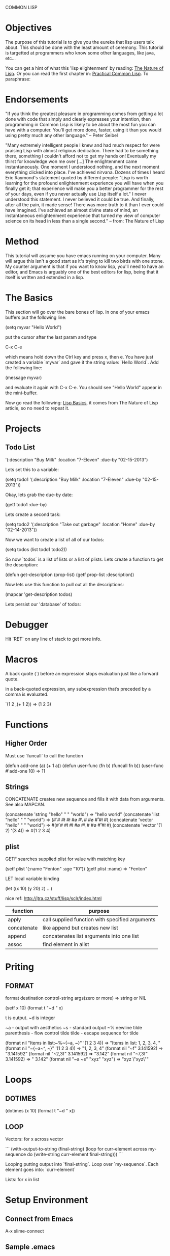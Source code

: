 COMMON LISP
* Objectives

The purpose of this tutorial is to give you the eureka that lisp
users talk about.  This should be done with the least amount of
ceremony.   This tutorial is targetted at programmers who know some
other languages, like java, etc...

You can get a hint of what this 'lisp elightenment' by reading:  [[http://www.defmacro.org/ramblings/lisp.html][The
Nature of Lisp]].  Or you can read the first chapter in: [[http://www.gigamonkeys.com/book/introduction-why-lisp.html][Practical
Common Lisp]].  To paraphrase:

* Endorsements

"If you think the greatest pleasure in programming comes from getting a
lot done with code that simply and clearly expresses your intention,
then programming in Common Lisp is likely to be about the most fun you
can have with a computer. You'll get more done, faster, using it than
you would using pretty much any other language." -- Peter Seibel


"Many extremely intelligent people I knew and had much respect for
were praising Lisp with almost religious dedication. There had to be
something there, something I couldn't afford not to get my hands on!
Eventually my thirst for knowledge won me over [...] The enlightenment
came instantaneously. One moment I understood nothing, and the next
moment everything clicked into place. I've achieved nirvana. Dozens of
times I heard Eric Raymond's statement quoted by different people:
"Lisp is worth learning for the profound enlightenment experience you
will have when you finally get it; that experience will make you a
better programmer for the rest of your days, even if you never
actually use Lisp itself a lot." I never understood this statement. I
never believed it could be true. And finally, after all the pain, it
made sense! There was more truth to it than I ever could have
imagined. I've achieved an almost divine state of mind, an
instantaneous enlightenment experience that turned my view of computer
science on its head in less than a single second." -- from: The
Nature of Lisp

* Method

This tutorial will assume you have emacs running on your computer.
Many will argue this isn't a good start as it's trying to kill two
birds with one stone.  My counter argument is that if you want to
know lisp, you'll need to have an editor, and Emacs is arguably one
of the best editors for lisp, being that it itself is written and
extended in a lisp.

* The Basics

This section will go over the bare bones of lisp.  In one of your
emacs buffers put the following line:

    (setq myvar "Hello World")

put the cursor after the last param and type

    C-x C-e

which means hold down the Ctrl key and press x, then e.  You have
just created a variable `myvar` and gave it the string value: `Hello
World`.  Add the following line:

    (message myvar)

and evaluate it again with C-x C-e.  You should see "Hello World"
appear in the mini-buffer.

Now go read the following: [[file:lisp-basics.org][Lisp Basics]], it comes from The Nature of
Lisp article, so no need to repeat it.

* Projects

** Todo List

    '(:description "Buy Milk" :location "7-Eleven" :due-by "02-15-2013")

Lets set this to a variable:

    (setq todo1 '(:description "Buy Milk" :location "7-Eleven" :due-by
    "02-15-2013"))

Okay, lets grab the due-by date:

    (getf todo1 :due-by)

Lets create a second task:

    (setq todo2 '(:description "Take out garbage" :location "Home" :due-by
    "02-14-2013"))

Now we want to create a list of all of our todos:

    (setq todos (list todo1 todo2))

So now `todos` is a list of lists or a list of plists.  Lets create a
function to get the description:

    (defun get-description (prop-list)
      (getf prop-list :description))

Now lets use this function to pull out all the descriptions:

    (mapcar 'get-description todos)

Lets persist our 'database' of todos:

* Debugger

Hit `RET` on any line of stack to get more info.

* Macros

A back quote (`) before an expression stops evaluation just like a
forward quote.  

in a back-quoted expression, any subexpression that’s
preceded by a comma is evaluated.

    `(1 2 ,(+ 1 2)) => (1 2 3)

* Functions
** Higher Order

Must use `funcall` to call the function

    (defun add-one (a) (+ 1 a))
    (defun user-func (fn b) (funcall fn b)) 
    (user-func #'add-one 10) => 11

** Strings

CONCATENATE creates new sequence and fills it with data from arguments. See also MAPCAN.

    (concatenate 'string "hello" " " "world") => "hello world"
    (concatenate 'list "hello" " " "world") => (#\h #\e #\l #\l #\o #\  #\w #\o #\r #\l #\d)
    (concatenate 'vector "hello" " " "world") => #(#\h #\e #\l #\l #\o #\  #\w #\o #\r #\l #\d)
    (concatenate 'vector '(1 2) '(3 4)) => #(1 2 3 4)

** plist

GETF searches supplied plist for value with matching key

    (setf plist '(:name "Fenton" :age "10"))
    (getf plist :name) => "Fenton"

LET local variable binding

    (let ((x 10) (y 20) z) ...)

nice ref: http://jtra.cz/stuff/lisp/sclr/index.html

|-------------+-------------------------------------------------|
| function    | purpose                                         |
|-------------+-------------------------------------------------|
| apply       | call supplied function with specified arguments |
| concatenate | like append but creates new list                |
| append      | concatenates list arguments into one list       |
| assoc       | find element in alist                           |
|-------------+-------------------------------------------------|

* Priting
  
** FORMAT

    format destination control-string args(zero or more) => string or NIL

    (setf x 10)
    (format t "~d " x)

t is output.  ~d is integer

~a - output with aesthetics
~s - standard output
~% newline
tilde parenthesis - flow control
tilde tilde - escape sequence for tilde

    (format nil "Items in list:~%~{~a, ~}" '(1 2 3 4)) => "Items in list:
    1, 2, 3, 4, "
    (format nil "~{~a~^, ~}" '(1 2 3 4)) => "1, 2, 3, 4"
    (format nil "~f" 3.141592) => "3.141592"
    (format nil "~2,3f" 3.141592) => "3.142"
    (format nil "~7,3f" 3.141592) => "  3.142"
    (format nil "~a ~s" "xyz" "xyz") => "xyz \"xyz\""

* Loops

** DOTIMES

    (dotimes (x 10) (format t "~d " x))

** LOOP

Vectors: for x across vector

```
(with-output-to-string 
  (final-string)
  (loop
   for curr-element across my-sequence
   do (write-string curr-element final-string)))
```

Looping putting output into `final-string`.  Loop over
`my-sequence`.  Each element goes into: `curr-element`

Lists: for x in list

* Setup Environment

** Connect from Emacs

    A-x slime-connect

** Sample .emacs

(eval-after-load “slime”
‘(progn
(setq slime-lisp-implementations
‘((sbcl (“/usr/bin/sbcl”))
(clisp (“/usr/bin/clisp”)))
common-lisp-hyperspec-root “/home/sujoy/documents/hyperspec/”)
(slime-setup ‘(slime-asdf
slime-autodoc
slime-editing-commands
slime-fancy-inspector
slime-fontifying-fu
slime-fuzzy
slime-indentation
slime-mdot-fu
slime-package-fu
slime-references
slime-repl
slime-sbcl-exts
slime-scratch
slime-xref-browser))
(slime-autodoc-mode)
(setq slime-complete-symbol*-fancy t)
(setq slime-complete-symbol-function ‘slime-fuzzy-complete-symbol)
(add-hook ‘lisp-mode-hook (lambda () (slime-mode t)))))

(require ‘slime)

** Quicklisp

Install/Setup quicklisp: http://www.quicklisp.org

    (ql:quickload "pkg")

quickload will download the package if it doesn't have it, and then
it will load the system, using asdf.

|-----------------------------------+-----------------------------------------------------|
| command                           | effect                                              |
|-----------------------------------+-----------------------------------------------------|
| (ql:quickload "swank")            | install swank into sbcl                             |
| (ql:system-apropos "some-string") | search for package: "some-string" in quicklist repo |
|-----------------------------------+-----------------------------------------------------|

** Swank on SBCL

add following into: `~/.sbclrc` to start swank on sbcl startup.

    (ql:quickload "swank")
    (swank:create-server)

fire up sbcl

    $ sbcl

swank will now be running in sbcl and you can connect to it from
emacs. 

** SBCL

Download and install SBCL via pacman

    $ sudo pacman -S sbcl

in `~/.sbclrc` put:

    (require :asdf)

* REPL

| key   | effect                         |
|-------+--------------------------------|
| A-C-x | Evaluate current toplevel form |
|       |                                |

* Tutorial

A variable

```
CL-USER> (defparameter my-age 19)
MY-AGE
CL-USER> my-age
19
```

Redefine the variable:

```
CL-USER> (defparameter my-age 20)
MY-AGE
CL-USER> my-age
20
```

* System (package) Management ASDF
** Defining a System
*** Basics

Say you have a project with name:

    body-parts

Put that in a folder called `body-parts`, with a file at the top level
called: 

    body-parts/body-parts.asd

in `body-parts.asd`, at the top, as usual, put:

```
(defpackage #:body-parts
  (:use :cl :asdf))
(in-package :body-parts)
```

then the asdf specific part after that is:

```
(defsystem body-parts
  :name "body-parts"
  :version "0.0.0"
  :maintainer "T. God"
  :author "Desmon Table"
  :licence "BSD sans advertising clause (see file COPYING for details)"
  :description "Body-Parts"
  :long-description "Lisp implementation of the body."
```

only `:name` is required, the others are optional.

*** Specify Dependencies
**** Simple

The simplest case is when your dependencies are linear.  For example: 

`head.lisp` depends on `torso.lisp` depends on `legs.lisp`

In the asdf file this is specified like so:

```
:components ((:file "legs")
             (:file "torso" :depends-on ("legs"))
             (:file "head" :depends-on ("torso")))
```

`torso` depends on legs, and `head` depends on `torso` and hence
transitively on `legs`.

So the whole file at this point looks like this:

```
(defpackage #:body-parts
  (:use :cl :asdf))
(in-package :body-parts)
(defsystem body-parts
  :name "body-parts"
  :version "0.0.0"
  :components ((:file "legs")
               (:file "torso" :depends-on ("legs"))
               (:file "head" :depends-on ("torso"))))
```

i dropped the optional parts of the `defsystem` form for brevity, the
folder would look like:

```
body-parts/
|-- body-parts.asd
|-- head.lisp
|-- legs.lisp
`-- torso.lisp
```

**** Sub-Systems / Modules

A subsytem, or module, will be a sub-folder of `body-parts`, lets call
it `art`, and put the files `tattoo.lisp` and `ink.lisp` in
there.

The folder tree looks like:

```
body-parts/
|-- art
|   |-- ink.lisp
|   `-- tattoo.lisp
|-- body-parts.asd
|-- head.lisp
|-- legs.lisp
`-- torso.lisp
```

we add the following to the defsystem form:

(:module circulation
   :components ((:file "ink")
                (:file "tattoo" :depends-on "ink")))

So the file with a bit more context looks like:

```
(defsystem body-parts
  :name "body-parts"
  :version "0.0.0"
  :components ((:file "legs")
               (:file "torso" :depends-on ("legs"))
               (:file "head" :depends-on ("torso"))
               (:module circulation
                  :components ((:file "ink")
                               (:file "tattoo" :depends-on "ink")))))
```

NOTE: It is important to note that dependencies can only be defined
inside a given set of components. So, the file `torso.lisp` cannot
depend on the file `ink.lisp`, which is a component of a submodule.

**** Depending on another System

Just add a `:depends-on` parameter to the defsystem form.

(defsystem body-parts
  ;;; ...
  :components (...)
  :depends-on ("other-system"))

** Using a System

So in our `~/.sbclrc` file we'd put:

```
(require :asdf)
(push "/home/fenton/projects/lisp/systems/" asdf:*central-registry*)
```
In the previous section we created a system called `body-parts`, lets
say our folder system looks like this:

```
/home/
`-- fenton/
    `-- projects/
        `-- lisp/
            |-- body-parts/
            `-- systems/
```

We simply create a symbolic link to `body-parts.asd` in
`/home/fenton/projects/lisp/systems`:

```
$ cd /home/fenton/projects/systems
$ ln -s /home/fenton/projects/body-parts/body-parts.asd
```

and then in SBCl we can load the `body-parts` project with:

(asdf:operate 'asdf:load-op 'body-parts)

** References

[[http://common-lisp.net/~mmommer/asdf-howto.shtml][Getting Started with ASDF]]

* packages
** overview
    package:symbol-name

single colon `:` will access only symbols that the package author has
externalized.  

    package::symbol-name

access NON externalized symbols.  BAD idea normally.

    (find-package "pkg-name")

to get a specified package

    *PACKAGE*

a synonym for the CURRENT package

    (find-symbol "symbol-name")
    (intern "symbol-name")

`intern` like `find-symbol` except if not found creates (intern)
`symbol-name` 

    #:symbol-name

similar to regular keywords, except NOT intened in the KEYWORDS
package. 

    :use "package-name"

When I `use` another package, I inherit all it's `external` symbols.
Symbols are made external by `exporting` them.

    importing

you can import a symbol without using it's home package, thereby
adding that symbol into your name-to-symbol table.

** find all symbols

(do-external-symbols (s (find-package "PACKAGE"))
  (print s))

* Web - Hunchentoot
** references 

Two great articles:

http://www.adampetersen.se/articles/lispweb.htm

and

http://msnyder.info/posts/2011/07/lisp-for-the-web-part-ii/

** Install / Setup

I'll abbreviate Hutchentoot to just H.

To install H., just do the following once:

    (ql:quickload "hunchentoot")

To start the server:

    (hunchentoot:start (make-instance 'hunchentoot:easy-acceptor :port 4242))

Test it out in a browser:

    http://127.0.0.1:4242/

** Routing

now we want to route certain URLs to create different pages.  H. has
a global variable:

    *dispatch-table*

that contains a `list` dispatch routes.  Example:

```
(defun ctrlr-index () "this is the index")
(defun ctrlr-about () "this is the about")
(setq *dispatch-table*
 (list
  (create-regex-dispatcher "^/index" 'controller-index)
  (create-regex-dispatcher "^/about" 'controller-about)))
```

So any url with `/index` after the machine name, will execute the `controller
** URL Params
** Templating cl-who

    (ql:quickload "cl-who")

(defpackage #:my-package
  (:use :cl :asdf :cl-who))


```
(defun ctrlr-index () 
  (with-html-output-to-string
      (*standard-output* nil :prologue t)
    (:html
     (:head (:title "Hello, world!"))
     (:body
      (:h1 "Hello, world!")
      (:p "This is my Lisp web server, running on Hunchentoot,"
          " as described in "
          (:a :href
              "http://newartisans.com/blog_files/hunchentoot.primer.php"
              "this blog entry")
          " on Common Lisp and Hunchentoot.")))))
```

